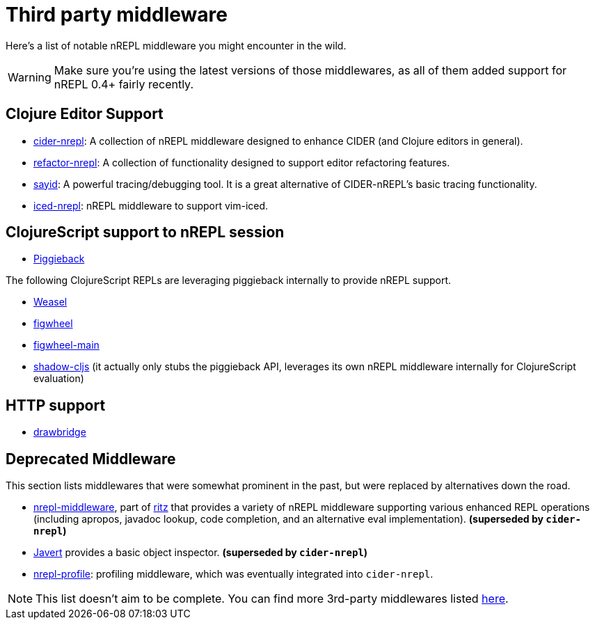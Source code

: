 = Third party middleware

Here's a list of notable nREPL middleware you might encounter in the wild.

[WARNING]
====
Make sure you're using the latest versions of those middlewares, as
all of them added support for nREPL 0.4+ fairly recently.
====

== Clojure Editor Support

* link:https://github.com/clojure-emacs/cider-nrepl[cider-nrepl]: A collection of nREPL middleware designed to enhance CIDER (and Clojure editors in general).
* link:https://github.com/clojure-emacs/refactor-nrepl[refactor-nrepl]: A collection of functionality designed to support editor refactoring features.
* link:http://bpiel.github.io/sayid/[sayid]: A powerful tracing/debugging tool. It is a great alternative of CIDER-nREPL's
basic tracing functionality.
* link:https://github.com/liquidz/iced-nrepl[iced-nrepl]: nREPL middleware to support vim-iced.

==  ClojureScript support to nREPL session

* link:https://github.com/nrepl/piggieback[Piggieback]

The following ClojureScript REPLs are leveraging piggieback internally to provide
nREPL support.

* link:https://github.com/tomjakubowski/weasel[Weasel]
* link:https://github.com/bhauman/lein-figwheel[figwheel]
* link:https://github.com/bhauman/figwheel-main[figwheel-main]
* link:https://github.com/thheller/shadow-cljs[shadow-cljs] (it actually
only stubs the piggieback API, leverages its own nREPL middleware
internally for ClojureScript evaluation)

== HTTP support

* link:https://github.com/nrepl/drawbridge[drawbridge]

== Deprecated Middleware

This section lists middlewares that were somewhat prominent in the
past, but were replaced by alternatives down the road.

* link:https://github.com/pallet/ritz/tree/develop/nrepl-middleware[nrepl-middleware],
  part of link:https://github.com/pallet/ritz[ritz] that provides a
  variety of nREPL middleware supporting various enhanced REPL
  operations (including apropos, javadoc lookup, code completion, and
  an alternative eval implementation). **(superseded by `cider-nrepl`)**
* link:https://github.com/technomancy/javert[Javert] provides a basic
  object inspector. **(superseded by `cider-nrepl`)**
* link:https://github.com/thunknyc/nrepl-profile[nrepl-profile]: profiling middleware,
which was eventually integrated into `cider-nrepl`.


[NOTE]
====
This list doesn't aim to be complete. You can find more 3rd-party middlewares listed
link:https://github.com/nrepl/nREPL/wiki/Extensions[here].
====
